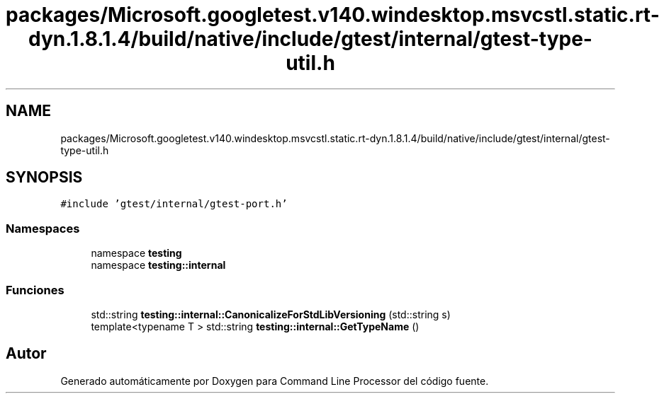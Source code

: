 .TH "packages/Microsoft.googletest.v140.windesktop.msvcstl.static.rt-dyn.1.8.1.4/build/native/include/gtest/internal/gtest-type-util.h" 3 "Viernes, 5 de Noviembre de 2021" "Version 0.2.3" "Command Line Processor" \" -*- nroff -*-
.ad l
.nh
.SH NAME
packages/Microsoft.googletest.v140.windesktop.msvcstl.static.rt-dyn.1.8.1.4/build/native/include/gtest/internal/gtest-type-util.h
.SH SYNOPSIS
.br
.PP
\fC#include 'gtest/internal/gtest\-port\&.h'\fP
.br

.SS "Namespaces"

.in +1c
.ti -1c
.RI "namespace \fBtesting\fP"
.br
.ti -1c
.RI "namespace \fBtesting::internal\fP"
.br
.in -1c
.SS "Funciones"

.in +1c
.ti -1c
.RI "std::string \fBtesting::internal::CanonicalizeForStdLibVersioning\fP (std::string s)"
.br
.ti -1c
.RI "template<typename T > std::string \fBtesting::internal::GetTypeName\fP ()"
.br
.in -1c
.SH "Autor"
.PP 
Generado automáticamente por Doxygen para Command Line Processor del código fuente\&.
